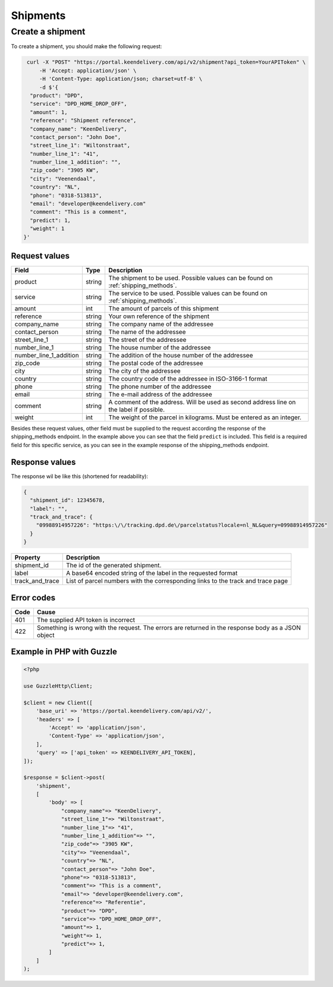 Shipments
=========

Create a shipment
-----------------

To create a shipment, you should make the following request:

.. code-block:: shell

   curl -X "POST" "https://portal.keendelivery.com/api/v2/shipment?api_token=YourAPIToken" \
       -H 'Accept: application/json' \
       -H 'Content-Type: application/json; charset=utf-8' \
       -d $'{
    "product": "DPD",
    "service": "DPD_HOME_DROP_OFF",
    "amount": 1,
    "reference": "Shipment reference",
    "company_name": "KeenDelivery",
    "contact_person": "John Doe",
    "street_line_1": "Wiltonstraat",
    "number_line_1": "41",
    "number_line_1_addition": "",
    "zip_code": "3905 KW",
    "city": "Veenendaal",
    "country": "NL",
    "phone": "0318-513813",
    "email": "developer@keendelivery.com"
    "comment": "This is a comment",
    "predict": 1,
    "weight": 1
  }'

Request values
^^^^^^^^^^^^^^
====================== ====== ===========
Field                  Type   Description
====================== ====== ===========
product                string The shipment to be used. Possible values can be found on :ref:`shipping_methods`.
service                string The service to be used. Possible values can be found on :ref:`shipping_methods`.
amount                 int    The amount of parcels of this shipment
reference              string Your own reference of the shipment
company_name           string The company name of the addressee
contact_person         string The name of the addressee
street_line_1          string The street of the addressee
number_line_1          string The house number of the addressee
number_line_1_addition string The addition of the house number of the addressee
zip_code               string The postal code of the addressee
city                   string The city of the addressee
country                string The country code of the addressee in ISO-3166-1 format
phone                  string The phone number of the addressee
email                  string The e-mail address of the addressee
comment                string A comment of the address. Will be used as second address line on the label if possible.
weight                 int    The weight of the parcel in kilograms. Must be entered as an integer.
====================== ====== ===========

Besides these request values, other field must be supplied to the request according the response of the shipping_methods
endpoint. In the example above you can see that the field ``predict`` is included. This field is a required field for
this specific service, as you can see in the example response of the shipping_methods endpoint.

Response values
^^^^^^^^^^^^^^^

The response wil be like this (shortened for readability):

.. code-block:: json

   {
     "shipment_id": 12345678,
     "label": "",
     "track_and_trace": {
       "09988914957226": "https:\/\/tracking.dpd.de\/parcelstatus?locale=nl_NL&query=09988914957226"
     }
   }

=============== ===========
Property        Description
=============== ===========
shipment_id     The id of the generated shipment.
label           A base64 encoded string of the label in the requested format
track_and_trace List of parcel numbers with the corresponding links to the track and trace page
=============== ===========

Error codes
^^^^^^^^^^^

==== =====
Code Cause
==== =====
401  The supplied API token is incorrect
422  Something is wrong with the request. The errors are returned in the response body as a JSON object
==== =====

Example in PHP with Guzzle
^^^^^^^^^^^^^^^^^^^^^^^^^^

.. code-block:: php

    <?php

    use GuzzleHttp\Client;

    $client = new Client([
        'base_uri' => 'https://portal.keendelivery.com/api/v2/',
        'headers' => [
            'Accept' => 'application/json',
            'Content-Type' => 'application/json',
        ],
        'query' => ['api_token' => KEENDELIVERY_API_TOKEN],
    ]);

    $response = $client->post(
        'shipment',
        [
            'body' => [
                "company_name"=> "KeenDelivery",
                "street_line_1"=> "Wiltonstraat",
                "number_line_1"=> "41",
                "number_line_1_addition"=> "",
                "zip_code"=> "3905 KW",
                "city"=> "Veenendaal",
                "country"=> "NL",
                "contact_person"=> "John Doe",
                "phone"=> "0318-513813",
                "comment"=> "This is a comment",
                "email"=> "developer@keendelivery.com",
                "reference"=> "Referentie",
                "product"=> "DPD",
                "service"=> "DPD_HOME_DROP_OFF",
                "amount"=> 1,
                "weight"=> 1,
                "predict"=> 1,
            ]
        ]
    );